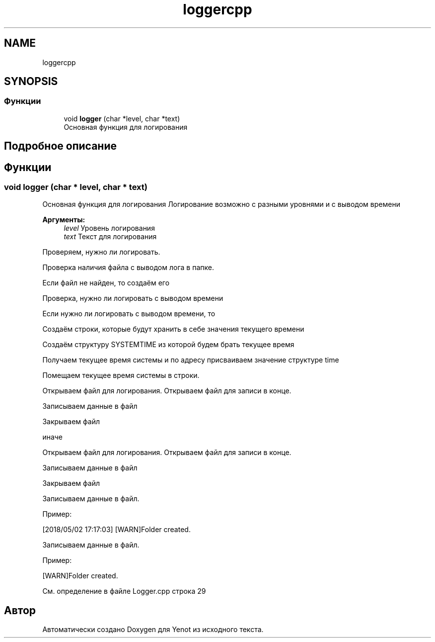 .TH "loggercpp" 3 "Сб 2 Июн 2018" "Yenot" \" -*- nroff -*-
.ad l
.nh
.SH NAME
loggercpp
.SH SYNOPSIS
.br
.PP
.SS "Функции"

.in +1c
.ti -1c
.RI "void \fBlogger\fP (char *level, char *text)"
.br
.RI "Основная функция для логирования "
.in -1c
.SH "Подробное описание"
.PP 

.SH "Функции"
.PP 
.SS "void logger (char * level, char * text)"

.PP
Основная функция для логирования Логирование возможно с разными уровнями и с выводом времени
.PP
\fBАргументы:\fP
.RS 4
\fIlevel\fP Уровень логирования 
.br
\fItext\fP Текст для логирования 
.RE
.PP
Проверяем, нужно ли логировать\&.
.PP
Проверка наличия файла с выводом лога в папке\&.
.PP
Если файл не найден, то создаём его 
.br

.br

.br
 Проверка, нужно ли логировать с выводом времени
.PP
Если нужно ли логировать с выводом времени, то 
.PP
.nf
Создаём строки, которые будут хранить в себе значения текущего времени

Создаём структуру SYSTEMTIME из которой будем брать текущее время

Получаем текущее время системы и по адресу присваиваем значение структуре time

Помещаем текущее время системы в строки.

Открываем файл для логирования. Открываем файл для записи в конце.

Записываем данные в файл

Закрываем файл

.fi
.PP
.PP
иначе 
.PP
.nf
Открываем файл для логирования. Открываем файл для записи в конце.

Записываем данные в файл

Закрываем файл  
.fi
.PP
.PP
Записываем данные в файл\&.
.PP
Пример: 
.PP
.nf
[2018/05/02 17:17:03] [WARN]Folder created\&.

.fi
.PP
 
.br
 Записываем данные в файл\&.
.PP
Пример: 
.PP
.nf
[WARN]Folder created\&.

.fi
.PP
 
.PP
См\&. определение в файле Logger\&.cpp строка 29
.SH "Автор"
.PP 
Автоматически создано Doxygen для Yenot из исходного текста\&.
